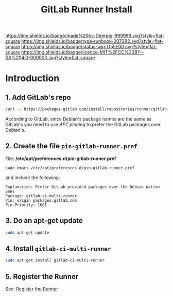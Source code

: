 #   -*- mode: org; fill-column: 60 -*-

#+TITLE: GitLab Runner Install
#+STARTUP: showall
#+TOC: headlines 4
#+PROPERTY: filename
:PROPERTIES:
:CUSTOM_ID: 
:Name:      /home/deerpig/proj/deerpig/runbooks/rb-gitlab-runner.org
:Created:   2017-09-10T17:16@Prek Leap (11.642600N-104.919210W)
:ID:        e89e3445-0835-4b13-a965-c0dcdc3a4abf
:VER:       558310666.239592089
:GEO:       48P-491193-1287029-15
:BXID:      proj:FWM5-3305
:Type:      runbook
:Status:    wip
:Licence:   MIT/CC BY-SA 4.0
:END:

[[https://img.shields.io/badge/made%20by-Deerpig-999999.svg?style=flat-square]] 
[[https://img.shields.io/badge/type-runbook-0072B2.svg?style=flat-square]]
[[https://img.shields.io/badge/status-wip-D55E00.svg?style=flat-square]]
[[https://img.shields.io/badge/licence-MIT%2FCC%20BY--SA%204.0-000000.svg?style=flat-square]]


* Introduction

** 1. Add GitLab's repo

#+begin_src sh
curl -L https://packages.gitlab.com/install/repositories/runner/gitlab-ci-multi-runner/script.deb.sh | sudo bash
#+end_src

According to GitLab, since Debian's package names are the same as
GitLab's you need to use /APT pinning/ to prefer the GitLab packages
over Debian's.

** 2. Create the file =pin-gitlab-runner.pref=

File: */etc/apt/preferences.d/pin-gitlab-runner.pref*

#+begin_example
sudo emacs /etc/apt/preferences.d/pin-gitlab-runner.pref
#+end_example

and include the following:

#+begin_example
Explanation: Prefer GitLab provided packages over the Debian native ones
Package: gitlab-ci-multi-runner
Pin: origin packages.gitlab.com
Pin-Priority: 1001
#+end_example

** 3. Do an apt-get update

#+begin_src sh
sudo apt-get update
#+end_src

** 4. Install =gitlab-ci-multi-runner=

#+begin_src sh
sudo apt-get install gitlab-ci-multi-runner
#+end_src

** 5. Register the Runner

See: [[https://docs.gitlab.com/runner/register/index.html][Register the Runner]]

